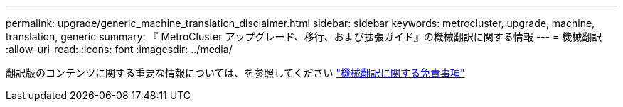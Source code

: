 ---
permalink: upgrade/generic_machine_translation_disclaimer.html 
sidebar: sidebar 
keywords: metrocluster, upgrade, machine, translation, generic 
summary: 『 MetroCluster アップグレード、移行、および拡張ガイド』の機械翻訳に関する情報 
---
= 機械翻訳
:allow-uri-read: 
:icons: font
:imagesdir: ../media/


翻訳版のコンテンツに関する重要な情報については、を参照してください https://www.netapp.com/company/legal/machine-translation/["機械翻訳に関する免責事項"]
